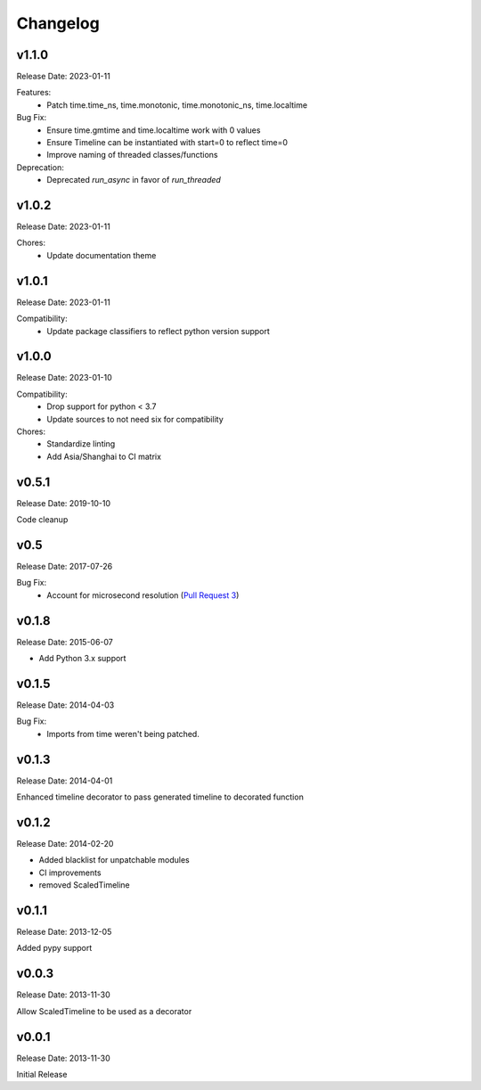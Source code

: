 .. :changelog:

Changelog
=========

v1.1.0
------
Release Date: 2023-01-11

Features:
  * Patch time.time_ns, time.monotonic, time.monotonic_ns, time.localtime

Bug Fix:
  * Ensure time.gmtime and time.localtime work with 0 values
  * Ensure Timeline can be instantiated with start=0 to reflect  time=0
  * Improve naming of threaded classes/functions

Deprecation:
  * Deprecated `run_async` in favor of `run_threaded`

v1.0.2
------
Release Date: 2023-01-11

Chores:
  * Update documentation theme

v1.0.1
------
Release Date: 2023-01-11

Compatibility:
  * Update package classifiers to reflect python version support

v1.0.0
------
Release Date: 2023-01-10

Compatibility:
  * Drop support for python < 3.7
  * Update sources to not need six for compatibility

Chores:
  * Standardize linting
  * Add Asia/Shanghai to CI matrix


v0.5.1
------
Release Date: 2019-10-10

Code cleanup

v0.5
----
Release Date: 2017-07-26

Bug Fix:
  * Account for microsecond resolution (`Pull Request 3 <https://github.com/alisaifee/hiro/pull/3>`_)

v0.1.8
------
Release Date: 2015-06-07

* Add Python 3.x support

v0.1.5
------
Release Date: 2014-04-03

Bug Fix:
  * Imports from time weren't being patched.

v0.1.3
------
Release Date: 2014-04-01

Enhanced timeline decorator to pass generated timeline
to decorated function

v0.1.2
------
Release Date: 2014-02-20

* Added blacklist for unpatchable modules
* CI improvements
* removed ScaledTimeline

v0.1.1
------
Release Date: 2013-12-05

Added pypy support

v0.0.3
------
Release Date: 2013-11-30

Allow ScaledTimeline to be used as a decorator

v0.0.1
------
Release Date: 2013-11-30

Initial Release





